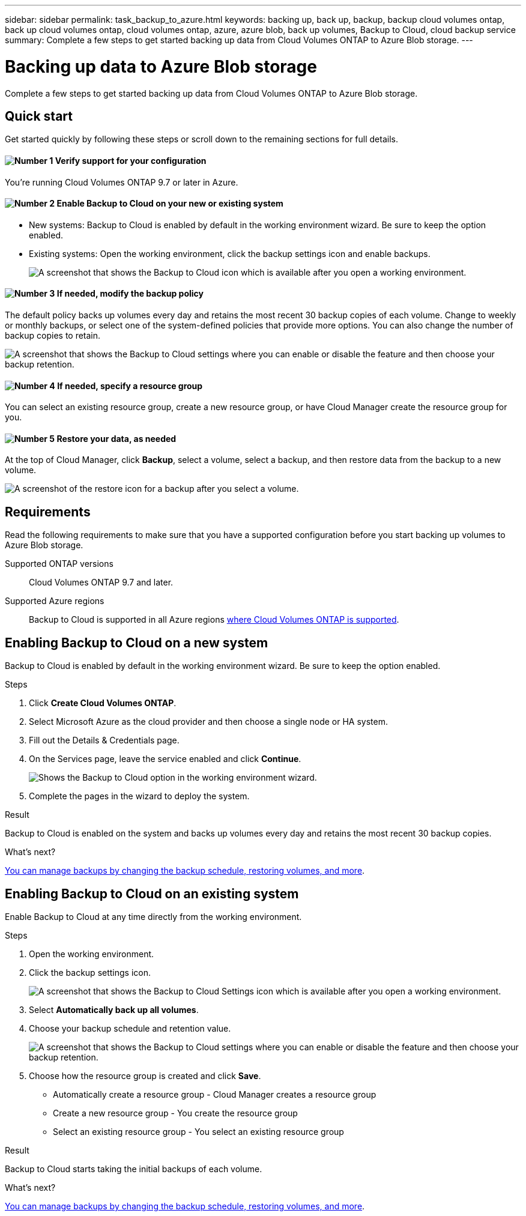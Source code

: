 ---
sidebar: sidebar
permalink: task_backup_to_azure.html
keywords: backing up, back up, backup, backup cloud volumes ontap, back up cloud volumes ontap, cloud volumes ontap, azure, azure blob, back up volumes, Backup to Cloud, cloud backup service
summary: Complete a few steps to get started backing up data from Cloud Volumes ONTAP to Azure Blob storage.
---

= Backing up data to Azure Blob storage
:hardbreaks:
:nofooter:
:icons: font
:linkattrs:
:imagesdir: ./media/

[.lead]
Complete a few steps to get started backing up data from Cloud Volumes ONTAP to Azure Blob storage.

== Quick start

Get started quickly by following these steps or scroll down to the remaining sections for full details.

==== image:number1.png[Number 1] Verify support for your configuration

[role="quick-margin-para"]
You're running Cloud Volumes ONTAP 9.7 or later in Azure.

==== image:number2.png[Number 2] Enable Backup to Cloud on your new or existing system

[role="quick-margin-list"]
* New systems: Backup to Cloud is enabled by default in the working environment wizard. Be sure to keep the option enabled.

* Existing systems: Open the working environment, click the backup settings icon and enable backups.
+
image:screenshot_backup_to_azure_icon.gif[A screenshot that shows the Backup to Cloud icon which is available after you open a working environment.]

==== image:number3.png[Number 3] If needed, modify the backup policy

[role="quick-margin-para"]
The default policy backs up volumes every day and retains the most recent 30 backup copies of each volume. Change to weekly or monthly backups, or select one of the system-defined policies that provide more options. You can also change the number of backup copies to retain.

[role="quick-margin-para"]
image:screenshot_backup_settings_azure.png[A screenshot that shows the Backup to Cloud settings where you can enable or disable the feature and then choose your backup retention.]

==== image:number4.png[Number 4] If needed, specify a resource group

[role="quick-margin-para"]
You can select an existing resource group, create a new resource group, or have Cloud Manager create the resource group for you.

==== image:number5.png[Number 5] Restore your data, as needed

[role="quick-margin-para"]
At the top of Cloud Manager, click *Backup*, select a volume, select a backup, and then restore data from the backup to a new volume.

[role="quick-margin-para"]
image:screenshot_backup_to_s3_restore_icon.gif[A screenshot of the restore icon for a backup after you select a volume.]

== Requirements

Read the following requirements to make sure that you have a supported configuration before you start backing up volumes to Azure Blob storage.

Supported ONTAP versions::
Cloud Volumes ONTAP 9.7 and later.

Supported Azure regions::
Backup to Cloud is supported in all Azure regions https://cloud.netapp.com/cloud-volumes-global-regions[where Cloud Volumes ONTAP is supported^].

== Enabling Backup to Cloud on a new system

Backup to Cloud is enabled by default in the working environment wizard. Be sure to keep the option enabled.

.Steps

. Click *Create Cloud Volumes ONTAP*.

. Select Microsoft Azure as the cloud provider and then choose a single node or HA system.

. Fill out the Details & Credentials page.

. On the Services page, leave the service enabled and click *Continue*.
+
image:screenshot_backup_to_azure.gif[Shows the Backup to Cloud option in the working environment wizard.]

. Complete the pages in the wizard to deploy the system.

.Result

Backup to Cloud is enabled on the system and backs up volumes every day and retains the most recent 30 backup copies.

.What's next?

link:task_managing_backups.html[You can manage backups by changing the backup schedule, restoring volumes, and more].

== Enabling Backup to Cloud on an existing system

Enable Backup to Cloud at any time directly from the working environment.

.Steps

. Open the working environment.

. Click the backup settings icon.
+
image:screenshot_backup_to_azure_icon.gif[A screenshot that shows the Backup to Cloud Settings icon which is available after you open a working environment.]

. Select *Automatically back up all volumes*.

. Choose your backup schedule and retention value.
+
image:screenshot_backup_settings_azure.png[A screenshot that shows the Backup to Cloud settings where you can enable or disable the feature and then choose your backup retention.]

. Choose how the resource group is created and click *Save*.
* Automatically create a resource group - Cloud Manager creates a resource group
* Create a new resource group - You create the resource group
* Select an existing resource group - You select an existing resource group

.Result

Backup to Cloud starts taking the initial backups of each volume.

.What's next?

link:task_managing_backups.html[You can manage backups by changing the backup schedule, restoring volumes, and more].

